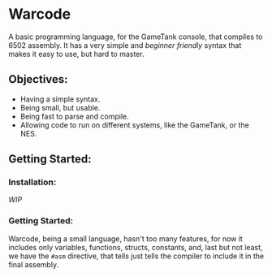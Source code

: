 * Warcode
A basic programming language, for the GameTank console,
that compiles to 6502 assembly. It has a very simple and
/beginner friendly/ syntax that makes it easy to use, but
hard to master.

** Objectives:
+ Having a simple syntax.
+ Being small, but usable.
+ Being fast to parse and compile.
+ Allowing code to run on different systems, like the GameTank, or the NES.

** Getting Started:
*** Installation:
/WIP/

*** Getting Started:
Warcode, being a small language, hasn't too many features,
for now it includes only variables, functions, structs,
constants, and, last but not least, we have the ~#asm~ directive,
that tells just tells the compiler to include it in the final assembly.
